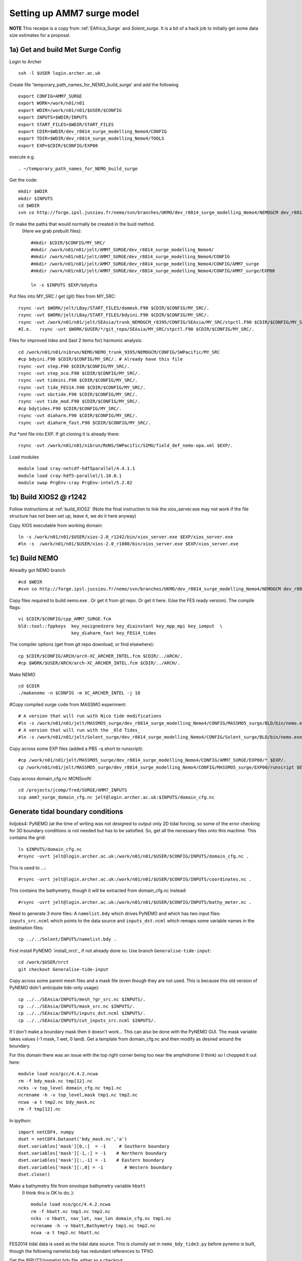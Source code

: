 
.. _AMM7_surge:

*****************************************
Setting up AMM7 surge model
*****************************************

**NOTE** This receipe is a copy from :ref:`EAfrica_Surge` and `Solent_surge`. It
is a bit of a hack job to initially get some data size estimates for a proposal.


1a) Get and build Met Surge Config
=================================

Login to Archer ::

  ssh -l $USER login.archer.ac.uk

Create file 'temporary_path_names_for_NEMO_build_surge' and add the following ::

  export CONFIG=AMM7_SURGE
  export WORK=/work/n01/n01
  export WDIR=/work/n01/n01/$USER/$CONFIG
  export INPUTS=$WDIR/INPUTS
  export START_FILES=$WDIR/START_FILES
  export CDIR=$WDIR/dev_r8814_surge_modelling_Nemo4/CONFIG
  export TDIR=$WDIR/dev_r8814_surge_modelling_Nemo4/TOOLS
  export EXP=$CDIR/$CONFIG/EXP00

execute e.g. ::

  . ~/temporary_path_names_for_NEMO_build_surge

Get the code::

  mkdir $WDIR
  mkdir $INPUTS
  cd $WDIR
  svn co http://forge.ipsl.jussieu.fr/nemo/svn/branches/UKMO/dev_r8814_surge_modelling_Nemo4/NEMOGCM dev_r8814_surge_modelling_Nemo4

Or make the paths that would normally be created in the buid method.
 (Here we grab prebuilt files)::

    #mkdir $CDIR/$CONFIG/MY_SRC/
    #mkdir /work/n01/n01/jelt/AMM7_SURGE/dev_r8814_surge_modelling_Nemo4/
    #mkdir /work/n01/n01/jelt/AMM7_SURGE/dev_r8814_surge_modelling_Nemo4/CONFIG
    #mkdir /work/n01/n01/jelt/AMM7_SURGE/dev_r8814_surge_modelling_Nemo4/CONFIG/AMM7_surge
    #mkdir /work/n01/n01/jelt/AMM7_SURGE/dev_r8814_surge_modelling_Nemo4/CONFIG/AMM7_surge/EXP00

    ln -s $INPUTS $EXP/bdydta

Put files into MY_SRC / get (git) files from MY_SRC::

  rsync -uvt $WORK/jelt/LBay/START_FILES/dommsk.F90 $CDIR/$CONFIG/MY_SRC/.
  rsync -uvt $WORK/jelt/LBay/START_FILES/bdyini.F90 $CDIR/$CONFIG/MY_SRC/.
  rsync -uvt /work/n01/n01/jelt/SEAsia/trunk_NEMOGCM_r8395/CONFIG/SEAsia/MY_SRC/stpctl.F90 $CDIR/$CONFIG/MY_SRC/.
  #I.e.   rsync -uvt $WORK/$USER/*/git_repo/SEAsia/MY_SRC/stpctl.F90 $CDIR/$CONFIG/MY_SRC/.

Files for improved tides and (last 2 items for) harmonic analysis::

  cd /work/n01/n01/nibrun/NEMO/NEMO_trunk_9395/NEMOGCM/CONFIG/SWPacific/MY_SRC
  #cp bdyini.F90 $CDIR/$CONFIG/MY_SRC/. # Already have this file
  rsync -uvt step.F90 $CDIR/$CONFIG/MY_SRC/.
  rsync -uvt step_oce.F90 $CDIR/$CONFIG/MY_SRC/.
  rsync -uvt tideini.F90 $CDIR/$CONFIG/MY_SRC/.
  rsync -uvt tide_FES14.h90 $CDIR/$CONFIG/MY_SRC/.
  rsync -uvt sbctide.F90 $CDIR/$CONFIG/MY_SRC/.
  rsync -uvt tide_mod.F90 $CDIR/$CONFIG/MY_SRC/.
  #cp bdytides.F90 $CDIR/$CONFIG/MY_SRC/.
  rsync -uvt diaharm.F90 $CDIR/$CONFIG/MY_SRC/.
  rsync -uvt diaharm_fast.F90 $CDIR/$CONFIG/MY_SRC/.

Put *xml file into EXP. If git cloning it is already there::

  rsync -uvt /work/n01/n01/nibrun/RUNS/SWPacific/SIMU/field_def_nemo-opa.xml $EXP/.


.. Note: I think that this is no longer required.
  Add a couple of extra lines into the field_def files. This is a glitch in the surge code,
  because it doesn't expect you to not care about the winds::

    vi $EXP/field_def_nemo-opa.xml
    line 338
    <field id="wspd"         long_name="wind speed module"                     standard_name="wind_speed"                                                           unit="m/s"                            />
    <field id="uwnd"         long_name="u component of wind"       unit="m/s"         />
    <field id="vwnd"         long_name="v component of wind"       unit="m/s"        />


Load modules ::

  module load cray-netcdf-hdf5parallel/4.4.1.1
  module load cray-hdf5-parallel/1.10.0.1
  module swap PrgEnv-cray PrgEnv-intel/5.2.82

1b) Build XIOS2 @ r1242
======================

Follow instructions at :ref:`build_XIOS2`
(Note the final instruction to link the xios_server.exe may not work if the file structure has not been set
up, leave it, we do it here anyway)


Copy XIOS executable from working domain::

  ln -s /work/n01/n01/$USER/xios-2.0_r1242/bin/xios_server.exe $EXP/xios_server.exe
  #ln -s  /work/n01/n01/$USER/xios-2.0_r1080/bin/xios_server.exe $EXP/xios_server.exe


1c) Build NEMO
=============

Alreadty got NEMO branch ::

    #cd $WDIR
    #svn co http://forge.ipsl.jussieu.fr/nemo/svn/branches/UKMO/dev_r8814_surge_modelling_Nemo4/NEMOGCM dev_r8814_surge_modelling_Nemo4



Copy files required to build nemo.exe . Or get it from git repo. Or get it here.
(Use the FES ready version).
The compile flags::

  vi $CDIR/$CONFIG/cpp_AMM7_SURGE.fcm
  bld::tool::fppkeys  key_nosignedzero key_diainstant key_mpp_mpi key_iomput  \
                      key_diaharm_fast key_FES14_tides

The compiler options (get from git repo download, or find elsewhere)::

  cp $CDIR/$CONFIG/ARCH/arch-XC_ARCHER_INTEL.fcm $CDIR/../ARCH/.
  #cp $WORK/$USER/ARCH/arch-XC_ARCHER_INTEL.fcm $CDIR/../ARCH/.


Make NEMO ::

  cd $CDIR
  ./makenemo -n $CONFIG -m XC_ARCHER_INTEL -j 10


#Copy compiled surge code from MASSMO experiment::

  # A version that will run with Nico tide modifications
  #ln -s /work/n01/n01/jelt/MASSMO5_surge/dev_r8814_surge_modelling_Nemo4/CONFIG/MASSMO5_surge/BLD/bin/nemo.exe $EXP/opa
  # A version that will run with the _Old Tides_
  #ln -s /work/n01/n01/jelt/Solent_surge/dev_r8814_surge_modelling_Nemo4/CONFIG/Solent_surge/BLD/bin/nemo.exe $EXP/opa

Copy across some EXP files (added a PBS -q short to runscript)::

  #cp /work/n01/n01/jelt/MASSMO5_surge/dev_r8814_surge_modelling_Nemo4/CONFIG/AMM7_SURGE/EXP00/* $EXP/.
  cp /work/n01/n01/jelt/MASSMO5_surge/dev_r8814_surge_modelling_Nemo4/CONFIG/MASSMO5_surge/EXP00/runscript $EXP/.



Copy across domain_cfg.nc
MONSooN::

  cd /projects/jcomp/fred/SURGE/AMM7_INPUTS
  scp amm7_surge_domain_cfg.nc jelt@login.archer.ac.uk:$INPUTS/domain_cfg.nc

.. note: update to FES
  #Copy the tides from a AMM7 run (Note these are TPXO tides)::
  #
  #  cp /work/n01/n01/nibrun/RUNS/AMM7/TEST/bdy/amm7_bdytide*nc $INPUTS/.
  #  cp /work/n01/n01/nibrun/RUNS/AMM7/TEST/coordinates.bdy.nc .
  #
  #Get running with tides only. Then add met from Nico's wiki and :ref:`EAfrica_Surge`
  #
  #Something has broken. It worked but do not now. I think I've reverted all minor mods...
  #It can only be a namlist_cfg change...


Generate tidal boundary conditions
==================================


livljobs4:
PyNEMO (at the time of writing was not designed to output only 2D tidal forcing,
so some of the error checking for 3D boundary conditions is not needed but has
to be satisfied. So, get all the necessary files onto this machine.
This contains the grid::

  ls $INPUTS/domain_cfg.nc
  #rsync -uvrt jelt@login.archer.ac.uk:/work/n01/n01/$USER/$CONFIG/INPUTS/domain_cfg.nc .

This is used to ...::

  #rsync -uvrt jelt@login.archer.ac.uk:/work/n01/n01/$USER/$CONFIG/INPUTS/coordinates.nc .

This contains the bathymetry, though it will be extracted from domain_cfg.nc instead::

  #rsync -uvrt jelt@login.archer.ac.uk:/work/n01/n01/$USER/$CONFIG/INPUTS/bathy_meter.nc .

Need to generate 3 more files: A ``namelist.bdy`` which drives PyNEMO and which
has two input files: ``inputs_src.ncml`` which points to the data source and
``inputs_dst.ncml`` which remaps some variable names in the destination files::

  cp ../../Solent/INPUTS/namelist.bdy .


First install PyNEMO `install_nrct`_ if not already done so. Use branch ``Generalise-tide-input``::

  cd /work/$USER/nrct
  git checkout Generalise-tide-input

Copy across some parent mesh files and a mask file (even though they are not
used. This is because this old version of PyNEMO didn't anticipate tide-only usage)::

  cp ../../SEAsia/INPUTS/mesh_?gr_src.nc $INPUTS/.
  cp ../../SEAsia/INPUTS/mask_src.nc $INPUTS/.
  cp ../../SEAsia/INPUTS/inputs_dst.ncml $INPUTS/.
  cp ../../SEAsia/INPUTS/cut_inputs_src.ncml $INPUTS/.


If I don't make a boundary mask then it doesn't work... This can also be done with
the PyNEMO GUI. The mask variable takes values (-1 mask, 1 wet, 0 land). Get a
template from domain_cfg.nc and then modify as desired around the boundary.

For this domain there was an issue with the top right corner being too near the amphidrome
(I think) so I chopped it out here::

  module load nco/gcc/4.4.2.ncwa
  rm -f bdy_mask.nc tmp[12].nc
  ncks -v top_level domain_cfg.nc tmp1.nc
  ncrename -h -v top_level,mask tmp1.nc tmp2.nc
  ncwa -a t tmp2.nc bdy_mask.nc
  rm -f tmp[12].nc

In ipython::

  import netCDF4, numpy
  dset = netCDF4.Dataset('bdy_mask.nc','a')
  dset.variables['mask'][0,:]  = -1     # Southern boundary
  dset.variables['mask'][-1,:] = -1    # Northern boundary
  dset.variables['mask'][:,-1] = -1    # Eastern boundary
  dset.variables['mask'][:,0] = -1        # Western boundary
  dset.close()

.. delete
  ny,nx = numpy.shape(dset.variables['mask'][:])

  [x1,y1] = [500, ny]
  [x2,y2] = [nx, 300]
  for i in range(x1,nx):
    for j in range(y2,ny):
      if j*(x2-x1) + i*(y1-y2) -y1*x2+y2*x1 > 0:
        dset.variables['mask'][j,i] = -1
  dset.close()


Make a bathymetry file from envolope bathymetry variable ``hbatt``
 (I think this is OK to do..)::


  module load nco/gcc/4.4.2.ncwa
  rm -f hbatt.nc tmp1.nc tmp2.nc
  ncks -v hbatt, nav_lat, nav_lon domain_cfg.nc tmp1.nc
  ncrename -h -v hbatt,Bathymetry tmp1.nc tmp2.nc
  ncwa -a t tmp2.nc hbatt.nc


FES2014 tidal data is used as the tidal data source. This is clumsily set in
``nemo_bdy_tide3.py`` before pynemo is built, though the following namelist.bdy has redundant
references to TPXO.

Get the INPUTS/namelist.bdy file, either as a checkout::

  cd $INPUTS/../..

  git init .
  git remote add origin git@github.com:NOC-MSM/NEMO_cfgs.git
  git config core.sparsecheckout true
  echo "AMM7_surge/INPUTS/*" >> .git/info/sparse-checkout
  git pull --depth=1 origin master


Generate the boundary conditions with PyNEMO
::

  module load anaconda/2.1.0  # Want python2
  source activate nrct_env
  cd $INPUTS
  export LD_LIBRARY_PATH=/usr/lib/jvm/jre-1.7.0-openjdk.x86_64/lib/amd64/server:$LD_LIBRARY_PATH
  export PYTHONPATH=/login/$USER/.conda/envs/nrct_env/lib/python2.7/site-packages/:$PYTHONPATH

  pynemo -s namelist.bdy


This creates::

  coordinates.bdy.nc
  AMM7_surge_bdytide_rotT_NU2_grid_T.nc
  AMM7_surge_bdytide_rotT_O1_grid_T.nc
  AMM7_surge_bdytide_rotT_P1_grid_T.nc
  AMM7_surge_bdytide_rotT_Q1_grid_T.nc
  AMM7_surge_bdytide_rotT_MTM_grid_T.nc
  AMM7_surge_bdytide_rotT_MU2_grid_T.nc
  AMM7_surge_bdytide_rotT_N2_grid_T.nc
  AMM7_surge_bdytide_rotT_N4_grid_T.nc
  AMM7_surge_bdytide_rotT_R2_grid_T.nc
  AMM7_surge_bdytide_rotT_S1_grid_T.nc
  AMM7_surge_bdytide_rotT_2N2_grid_T.nc
  AMM7_surge_bdytide_rotT_J1_grid_T.nc
  AMM7_surge_bdytide_rotT_EPS2_grid_T.nc
  AMM7_surge_bdytide_rotT_K2_grid_T.nc
  AMM7_surge_bdytide_rotT_K1_grid_T.nc
  AMM7_surge_bdytide_rotT_LA2_grid_T.nc
  AMM7_surge_bdytide_rotT_L2_grid_T.nc
  AMM7_surge_bdytide_rotT_M3_grid_T.nc
  AMM7_surge_bdytide_rotT_M2_grid_T.nc
  AMM7_surge_bdytide_rotT_M6_grid_T.nc
  AMM7_surge_bdytide_rotT_M4_grid_T.nc
  AMM7_surge_bdytide_rotT_MF_grid_T.nc
  AMM7_surge_bdytide_rotT_M8_grid_T.nc
  AMM7_surge_bdytide_rotT_MM_grid_T.nc
  AMM7_surge_bdytide_rotT_MKS2_grid_T.nc
  AMM7_surge_bdytide_rotT_MS4_grid_T.nc
  AMM7_surge_bdytide_rotT_MN4_grid_T.nc
  AMM7_surge_bdytide_rotT_MSQM_grid_T.nc
  AMM7_surge_bdytide_rotT_MSF_grid_T.nc
  AMM7_surge_bdytide_rotT_S4_grid_T.nc
  AMM7_surge_bdytide_rotT_S2_grid_T.nc
  AMM7_surge_bdytide_rotT_T2_grid_T.nc
  AMM7_surge_bdytide_rotT_SSA_grid_T.nc
  AMM7_surge_bdytide_rotT_SA_grid_T.nc
  AMM7_surge_bdytide_rotT_NU2_grid_U.nc
  AMM7_surge_bdytide_rotT_O1_grid_U.nc
  AMM7_surge_bdytide_rotT_P1_grid_U.nc
  AMM7_surge_bdytide_rotT_Q1_grid_U.nc
  AMM7_surge_bdytide_rotT_MTM_grid_U.nc
  AMM7_surge_bdytide_rotT_MU2_grid_U.nc
  AMM7_surge_bdytide_rotT_N2_grid_U.nc
  AMM7_surge_bdytide_rotT_N4_grid_U.nc
  AMM7_surge_bdytide_rotT_R2_grid_U.nc
  AMM7_surge_bdytide_rotT_S1_grid_U.nc
  AMM7_surge_bdytide_rotT_2N2_grid_U.nc
  AMM7_surge_bdytide_rotT_J1_grid_U.nc
  AMM7_surge_bdytide_rotT_EPS2_grid_U.nc
  AMM7_surge_bdytide_rotT_K2_grid_U.nc
  AMM7_surge_bdytide_rotT_K1_grid_U.nc
  AMM7_surge_bdytide_rotT_LA2_grid_U.nc
  AMM7_surge_bdytide_rotT_L2_grid_U.nc
  AMM7_surge_bdytide_rotT_M3_grid_U.nc
  AMM7_surge_bdytide_rotT_M2_grid_U.nc
  AMM7_surge_bdytide_rotT_M6_grid_U.nc
  AMM7_surge_bdytide_rotT_M4_grid_U.nc
  AMM7_surge_bdytide_rotT_MF_grid_U.nc
  AMM7_surge_bdytide_rotT_M8_grid_U.nc
  AMM7_surge_bdytide_rotT_MM_grid_U.nc
  AMM7_surge_bdytide_rotT_MKS2_grid_U.nc
  AMM7_surge_bdytide_rotT_MS4_grid_U.nc
  AMM7_surge_bdytide_rotT_MN4_grid_U.nc
  AMM7_surge_bdytide_rotT_MSQM_grid_U.nc
  AMM7_surge_bdytide_rotT_MSF_grid_U.nc
  AMM7_surge_bdytide_rotT_S4_grid_U.nc
  AMM7_surge_bdytide_rotT_S2_grid_U.nc
  AMM7_surge_bdytide_rotT_T2_grid_U.nc
  AMM7_surge_bdytide_rotT_SSA_grid_U.nc
  AMM7_surge_bdytide_rotT_SA_grid_U.nc
  AMM7_surge_bdytide_rotT_NU2_grid_V.nc
  AMM7_surge_bdytide_rotT_O1_grid_V.nc
  AMM7_surge_bdytide_rotT_P1_grid_V.nc
  AMM7_surge_bdytide_rotT_Q1_grid_V.nc
  AMM7_surge_bdytide_rotT_MTM_grid_V.nc
  AMM7_surge_bdytide_rotT_MU2_grid_V.nc
  AMM7_surge_bdytide_rotT_N2_grid_V.nc
  AMM7_surge_bdytide_rotT_N4_grid_V.nc
  AMM7_surge_bdytide_rotT_R2_grid_V.nc
  AMM7_surge_bdytide_rotT_S1_grid_V.nc
  AMM7_surge_bdytide_rotT_2N2_grid_V.nc
  AMM7_surge_bdytide_rotT_J1_grid_V.nc
  AMM7_surge_bdytide_rotT_EPS2_grid_V.nc
  AMM7_surge_bdytide_rotT_K2_grid_V.nc
  AMM7_surge_bdytide_rotT_K1_grid_V.nc
  AMM7_surge_bdytide_rotT_LA2_grid_V.nc
  AMM7_surge_bdytide_rotT_L2_grid_V.nc
  AMM7_surge_bdytide_rotT_M3_grid_V.nc
  AMM7_surge_bdytide_rotT_M2_grid_V.nc
  AMM7_surge_bdytide_rotT_M6_grid_V.nc
  AMM7_surge_bdytide_rotT_M4_grid_V.nc
  AMM7_surge_bdytide_rotT_MF_grid_V.nc
  AMM7_surge_bdytide_rotT_M8_grid_V.nc
  AMM7_surge_bdytide_rotT_MM_grid_V.nc
  AMM7_surge_bdytide_rotT_MKS2_grid_V.nc
  AMM7_surge_bdytide_rotT_MS4_grid_V.nc
  AMM7_surge_bdytide_rotT_MN4_grid_V.nc
  AMM7_surge_bdytide_rotT_MSQM_grid_V.nc
  AMM7_surge_bdytide_rotT_MSF_grid_V.nc
  AMM7_surge_bdytide_rotT_S4_grid_V.nc
  AMM7_surge_bdytide_rotT_S2_grid_V.nc
  AMM7_surge_bdytide_rotT_T2_grid_V.nc
  AMM7_surge_bdytide_rotT_SSA_grid_V.nc
  AMM7_surge_bdytide_rotT_SA_grid_V.nc





Copy the new files back onto ARCHER::

  livljobs4$
  cd $INPUTS
  #rsync -utv namelist.bdy $USER@login.archer.ac.uk:/work/n01/n01/$USER/$CONFIG/INPUTS/namelist.bdy
  rsync -utv coordinates.bdy.nc $USER@login.archer.ac.uk:/work/n01/n01/$USER/$CONFIG/INPUTS/coordinates.bdy.nc
  #for file in $CONFIG*nc; do rsync -utv $file $USER@login.archer.ac.uk:/work/n01/n01/$USER/$CONFIG/INPUTS/$file ; done
  for file in AMM7_surge_bdytide*nc; do rsync -utv $file $USER@login.archer.ac.uk:/work/n01/n01/$USER/$CONFIG/INPUTS/$file ; done

git commit namelist.bdy::

  cd $INPUTS
  git add namelist.bdy
  git commit -m 'Add namelist.bdy'


Updates to the namelist_cfg to reflect the new files.
ARCHER:

It works!!
